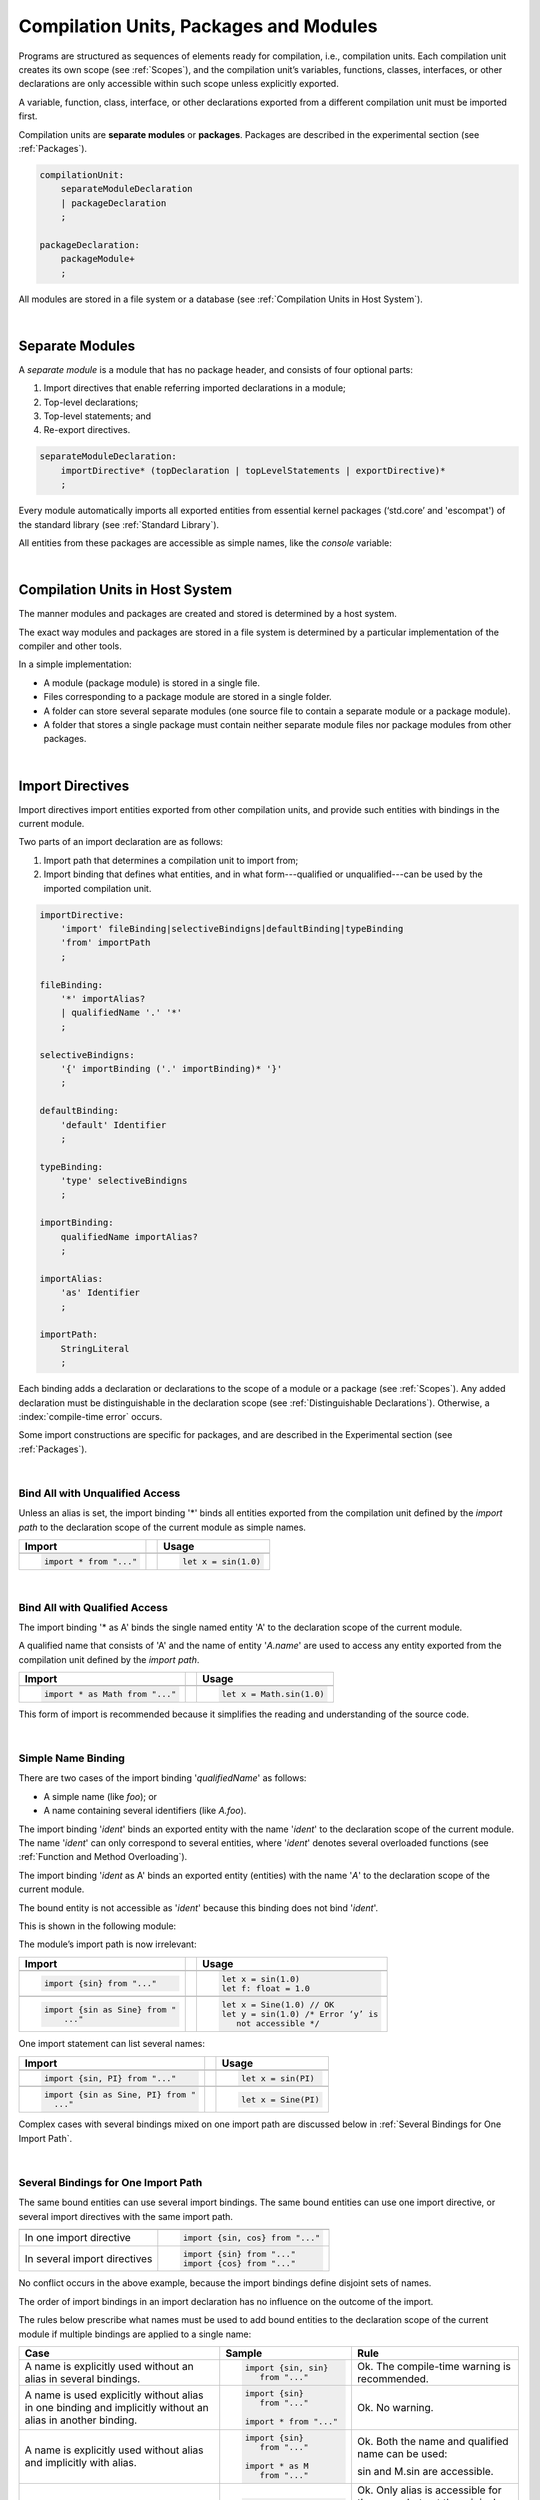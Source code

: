 ..
    Copyright (c) 2021-2023 Huawei Device Co., Ltd.
    Licensed under the Apache License, Version 2.0 (the "License");
    you may not use this file except in compliance with the License.
    You may obtain a copy of the License at
    http://www.apache.org/licenses/LICENSE-2.0
    Unless required by applicable law or agreed to in writing, software
    distributed under the License is distributed on an "AS IS" BASIS,
    WITHOUT WARRANTIES OR CONDITIONS OF ANY KIND, either express or implied.
    See the License for the specific language governing permissions and
    limitations under the License.

.. _Modules and Compilation Units:

Compilation Units, Packages and Modules
#######################################

.. meta:
    frontend_status: Done

Programs are structured as sequences of elements ready for compilation, i.e.,
compilation units. Each compilation unit creates its own scope (see
:ref:`Scopes`), and the compilation unit’s variables, functions, classes,
interfaces, or other declarations are only accessible within such scope unless
explicitly exported.

A variable, function, class, interface, or other declarations exported from a
different compilation unit must be imported first.

Compilation units are **separate modules** or **packages**. Packages are
described in the experimental section (see :ref:`Packages`).

.. code-block:: abnf

    compilationUnit:
        separateModuleDeclaration
        | packageDeclaration
        ;

    packageDeclaration:
        packageModule+
        ;

All modules are stored in a file system or a database (see
:ref:`Compilation Units in Host System`).

.. index::
   compilation unit
   scope
   variable
   function
   class
   interface
   declaration
   access
   import
   separate module
   package
   file system
   database
   host system
   
|

.. _Separate Modules:

Separate Modules
****************

.. meta:
    frontend_status: Done

A *separate module* is a module that has no package header, and consists of
four optional parts:

#. Import directives that enable referring imported declarations in a module;

#. Top-level declarations; 

#. Top-level statements; and

#. Re-export directives.


.. code-block:: abnf

    separateModuleDeclaration:
        importDirective* (topDeclaration | topLevelStatements | exportDirective)*
        ;

Every module automatically imports all exported entities from essential kernel
packages (‘std.core’ and 'escompat') of the standard library (see :ref:`Standard Library`).

All entities from these packages are accessible as simple names, like the
*console* variable:

.. code-block:: typescript
   :linenos:

    // Hello, world! module
    function main() {
      console.log("Hello, world!")
    }

.. index::
   separate module
   package header
   import directive
   imported declaration
   module
   top-level declaration
   top-level statement
   re-export directive
   import
   predefined package
   standard library
   entity
   access
   simple name
   console variable

|

.. _Compilation Units in Host System:

Compilation Units in Host System
**********************************

.. meta:
    frontend_status: Partly

The manner modules and packages are created and stored is determined by a
host system.

The exact way modules and packages are stored in a file system is
determined by a particular implementation of the compiler and other
tools.

In a simple implementation:

-  A module (package module) is stored in a single file.

-  Files corresponding to a package module are stored in a single folder.

-  A folder can store several separate modules (one source file to contain a
   separate module or a package module).

-  A folder that stores a single package must contain neither separate module
   files nor package modules from other packages.

.. index::
   compilation unit
   host system
   module
   package
   file system
   implementation
   package module
   file
   folder
   source file
   separate module

|

.. _Import Directives:

Import Directives
*****************

.. meta:
    frontend_status: Partly

Import directives import entities exported from other compilation units, and
provide such entities with bindings in the current module.

Two parts of an import declaration are as follows:

#. Import path that determines a compilation unit to import from;

#. Import binding that defines what entities, and in what form---qualified
   or unqualified---can be used by the imported compilation unit.

.. index::
   import directive
   compilation unit
   export
   entity
   binding
   module
   import declaration
   import path
   import binding
   qualified form
   unqualified form

.. code-block:: abnf

    importDirective:
        'import' fileBinding|selectiveBindigns|defaultBinding|typeBinding
        'from' importPath
        ;

    fileBinding:
        '*' importAlias?
        | qualifiedName '.' '*'
        ;

    selectiveBindigns:
        '{' importBinding ('.' importBinding)* '}'
        ;

    defaultBinding:
        'default' Identifier
        ;

    typeBinding:
        'type' selectiveBindigns
        ;

    importBinding:
        qualifiedName importAlias?
        ;

    importAlias:
        'as' Identifier
        ;

    importPath:
        StringLiteral
        ;

Each binding adds a declaration or declarations to the scope of a module
or a package (see :ref:`Scopes`).
Any added declaration must be distinguishable in the declaration scope (see
:ref:`Distinguishable Declarations`). Otherwise, a :index:`compile-time error`
occurs.

Some import constructions are specific for packages, and are described in the
Experimental section (see :ref:`Packages`).

.. index::
   binding
   declaration
   module
   package
   declaration scope
   import construction

|

.. _Bind All with Unqualified Access:

Bind All with Unqualified Access
================================

.. meta:
    frontend_status: Partly

Unless an alias is set, the import binding '\*' binds all entities exported
from the compilation unit defined by the *import path* to the declaration scope
of the current module as simple names.

+-------------------------------+--+-------------------------------+
| Import                        |  |  Usage                        |
+===============================+==+===============================+
|                                                                  |
+-------------------------------+--+-------------------------------+
| .. code-block:: typescript    |  | .. code-block:: typescript    |
|                               |  |                               |
|     import * from "..."       |  |     let x = sin(1.0)          |
+-------------------------------+--+-------------------------------+

.. index::
   import binding
   alias
   entity
   export
   compilation unit
   import path
   declaration scope
   simple name
   module

|

.. _Bind All with Qualified Access:

Bind All with Qualified Access
==============================

.. meta:
    frontend_status: Done

The import binding '\* as A' binds the single named entity 'A' to the
declaration scope of the current module.

A qualified name that consists of 'A' and the name of entity '*A.name*'
are used to access any entity exported from the compilation unit defined
by the *import path*.

+---------------------------------+--+-------------------------------+
| Import                          |  |  Usage                        |
+=================================+==+===============================+
|                                                                    |
+---------------------------------+--+-------------------------------+
| .. code-block:: typescript      |  | .. code-block:: typescript    |
|                                 |  |                               |
|     import * as Math from "..." |  |     let x = Math.sin(1.0)     |
+---------------------------------+--+-------------------------------+

This form of import is recommended because it simplifies the reading and
understanding of the source code.

.. index::
   import binding
   qualified access
   named entity
   declaration scope
   module
   qualified name
   entity
   name
   access
   export
   compilation unit
   import path
   source code

|

.. _Simple Name Binding:

Simple Name Binding
===================

.. meta:
    frontend_status: Done

There are two cases of the import binding '*qualifiedName*' as follows:

-  A simple name (like *foo*); or

-  A name containing several identifiers (like *A.foo*).


The import binding '*ident*' binds an exported entity with the name '*ident*'
to the declaration scope of the current module. The name '*ident*' can only
correspond to several entities, where '*ident*' denotes several overloaded
functions (see :ref:`Function and Method Overloading`).

The import binding '*ident* as A' binds an exported entity (entities) with the
name '*A*' to the declaration scope of the current module.

The bound entity is not accessible as '*ident*' because this binding does not
bind '*ident*'.

.. index::
   import binding
   simple name
   identifier
   export
   name
   declaration scope
   overloaded function
   entity
   access
   bound entity
   binding

This is shown in the following module:

.. code-block:: typescript
   :linenos:

    export const PI = 3.14
    export function sin(d: number): number {}

The module’s import path is now irrelevant:

+---------------------------------+--+--------------------------------------+
| Import                          |  |  Usage                               |
+=================================+==+======================================+
|                                                                           |
+---------------------------------+--+--------------------------------------+
| .. code-block:: typescript      |  | .. code-block:: typescript           |
|                                 |  |                                      |
|     import {sin} from "..."     |  |     let x = sin(1.0)                 |
|                                 |  |     let f: float = 1.0               |
+---------------------------------+--+--------------------------------------+
|                                                                           |
+---------------------------------+--+--------------------------------------+
| .. code-block:: typescript      |  | .. code-block:: typescript           |
|                                 |  |                                      |
|     import {sin as Sine} from " |  |     let x = Sine(1.0) // OK          |
|         ..."                    |  |     let y = sin(1.0) /* Error ‘y’ is |
|                                 |  |        not accessible */             |
+---------------------------------+--+--------------------------------------+

One import statement can list several names:

+-------------------------------------+--+---------------------------------+
| Import                              |  | Usage                           |
+=====================================+==+=================================+
|                                                                          |
+-------------------------------------+--+---------------------------------+
| .. code-block:: typescript          |  | .. code-block:: typescript      |
|                                     |  |                                 |
|     import {sin, PI} from "..."     |  |     let x = sin(PI)             |
+-------------------------------------+--+---------------------------------+
|                                                                          |
+-------------------------------------+--+---------------------------------+
| .. code-block:: typescript          |  | .. code-block:: typescript      |
|                                     |  |                                 |
|     import {sin as Sine, PI} from " |  |     let x = Sine(PI)            |
|       ..."                          |  |                                 |
+-------------------------------------+--+---------------------------------+

Complex cases with several bindings mixed on one import path are discussed
below in :ref:`Several Bindings for One Import Path`.

.. index::
   import statement
   import path
   binding

|

.. _Several Bindings for One Import Path:

Several Bindings for One Import Path
====================================

The same bound entities can use several import bindings. The same bound
entities can use one import directive, or several import directives with
the same import path.

+---------------------------------+-----------------------------------+
|                                 |                                   |
+---------------------------------+-----------------------------------+
|                                 | .. code-block:: typescript        |
| In one import directive         |                                   |
|                                 |     import {sin, cos} from "..."  |
+---------------------------------+-----------------------------------+
|                                 | .. code-block:: typescript        |
| In several import directives    |                                   |
|                                 |     import {sin} from "..."       |
|                                 |     import {cos} from "..."       |
+---------------------------------+-----------------------------------+

No conflict occurs in the above example, because the import bindings
define disjoint sets of names.

The order of import bindings in an import declaration has no influence
on the outcome of the import.

The rules below prescribe what names must be used to add bound entities
to the declaration scope of the current module if multiple bindings are
applied to a single name:

.. index::
   import binding
   bound entity
   import directive
   import path
   import declaration
   import outcome
   declaration scope

+-----------------------------+----------------------------+------------------------------+
| Case                        | Sample                     | Rule                         |
+=============================+============================+==============================+
|                             | .. code-block:: typescript |                              |
| A name is explicitly used   |                            | Ok. The compile-time         |
| without an alias in several |      import {sin, sin}     | warning is recommended.      |
| bindings.                   |         from "..."         |                              |
+-----------------------------+----------------------------+------------------------------+
|                             | .. code-block:: typescript |                              |
| A name is used explicitly   |                            | Ok. No warning.              |
| without alias in one binding|     import {sin}           |                              |
| and implicitly without an   |        from "..."          |                              |
| alias in another binding.   |                            |                              |
|                             |     import * from "..."    |                              |
|                             |                            |                              |
+-----------------------------+----------------------------+------------------------------+
|                             | .. code-block:: typescript |                              |
| A name is explicitly used   |                            | Ok. Both the name and        |
| without alias and implicitly|     import {sin}           | qualified name can be used:  |
| with alias.                 |        from "..."          |                              |
|                             |                            | sin and M.sin are            |
|                             |     import * as M          | accessible.                  |
|                             |        from "..."          |                              |
+-----------------------------+----------------------------+------------------------------+
|                             | .. code-block:: typescript |                              |
| A name is explicitly used   |                            | Ok. Only alias is accessible |
| with alias and implicitly   |                            | for the name, but not the    |
| without alias.              |     import {sin as Sine}   | original one:                |
|                             |       from "..."           |                              |
|                             |                            | - Sine is accessible;        |
|                             |     import * from "..."    |                              |
|                             |                            | - sin is not accessible.     |
+-----------------------------+----------------------------+------------------------------+
|                             | .. code-block:: typescript |                              |
| A name is explicitly        |                            | Ok. Both variants            |
| used with alias and         |                            |   can be used:               |
| implicitly with alias.      |     import {sin as Sine}   |                              |
|                             |        from "..."          | - Sine is accessible;        |
|                             |                            |                              |
|                             |     import * as M          | - M.sin is accessible.       |
|                             |        from "..."          |                              |
+-----------------------------+----------------------------+------------------------------+
|                             | .. code-block:: typescript |                              |
| A name is explicitly used   |                            | Compile-time error.          |
| with alias several times.   |                            | Or warning?                  |
|                             |     import                 |                              |
|                             |        {sin as Sine},      |                              |
|                             |        sin as SIN          |                              |
|                             |        from "..."          |                              |
+-----------------------------+----------------------------+------------------------------+

.. index::
   compile-time error
   name
   import
   alias
   access
   
|

.. _Default Import Binding:

Default Import Binding
======================

.. meta:
    frontend_status: Partly

Default import binding allows to import a declaration exported from some
module as default export. Knowing the actual name of the declaration is not
required as the new name is given at importing.
A :index:`compile-time error` occurs if another form of import is used to
import an entity initially exported as default.

.. code-block:: typescript
   :linenos:

    import DefaultExportedItemBindedName from ".../someFile"
    function foo () {
      let v = new DefaultExportedItemBindedName()
      // instance of class 'SomeClass' be created here
    }

    // SomeFile
    export default class SomeClass {}

.. index::
   import binding
   default import binding
   import
   declaration
   default export
   module

|

.. _Type Binding:

Type Binding
============

Type import binding allows importing only the type declarations exported from
some module or package. These declarations can be exported normally, or by
using the *export type* form. The difference between *import* and 
*import type* is that the the first form imports all top-level declarations
which were exported while the second one imports only exported types.


..
  The difference between *import type* and all
  other forms of import is that the names of types being imported cannot be used
  witin new expressions; the initialization code of a module or a package a type
  is imported from is not executed. There are four cases as presented in the
  table below:

..
  +--------+-----------+------------------+
  |        | Export    |  Export Type     |
  +========+===========+==================+
  | import | no limits |  no new,         |
  |        |           |  no module init  |
  +--------+-----------+------------------+
  | import | no new,   |  no new,         |
  | type   | no module |  no module init  |
  |        | init      |                  |
  +--------+-----------+------------------+

..
  If the keyword *type* is used in some import/export directives, then it
  immediately changes the manner the *type* can be used. The *type* can only
  be used as a parameter type, or as a type of some variable initialized by
  a function or a method.

.. code-block:: typescript
   :linenos:

    // File module.ets
    console.log ("Module initialization code")
      // Takes care of top-level variables initizlization

    export class StandardExportedClass // exported class type

    class ClassForExport {}
    export type {ClassForExport} // class exported as type only

    // MainProgram.ets

    import type {StandardExportedClass as IT1, ClassForExport as IT2}
       from "./module.ets"
    import {StandardExportedClass as GIT1, ClassForExport as GIT2}
       from "./module.ets"

    let c1 = new IT1 // compile-time error: cannot create objects of type IT1
    let c2 = new IT2 // compile-time error: cannot create objects of type IT2
    let c3 = new GIT1 // OK, `Module initialization code` be printed
    let c4 = new GIT2 // compile-time error: cannot create objects of type GIT2


|

.. _Import Path:

Import Path
===========

.. meta:
    frontend_status: Partly

Import path is a string literal---represented as a combination of the
slash character '/' and a sequence alpha-numeric characters---that determines
how an imported compilation unit must be placed.

The slash character '/' is used in import paths irrespective of the host system.
The backslash character is not used in this context.

In most file systems, an import path looks like a file path; *relative* (see
below) and *non-relative* import paths have different *resolutions* that map
the import path to a file path of the host system.

The compiler uses the following rule to define the kind of imported
compilation units, and the exact placement of the source code:

-  If import path refers to a folder denoted by the last name in the resolved
   file path, then the compiler imports the package which resides in that
   folder. The source code of the package is all the |LANG| source files in
   that folder.

-  Otherwise, the compiler imports the module that the import path refers to.
   The source code of the module is the file with the extension provided
   within the import path, or——if none is so provided——appended by the compiler.


.. index::
   import binding
   import path
   string literal
   compilation unit
   file system
   file path
   relative import path
   non-relative import path
   resolution
   host system
   source code
   package
   module
   folder
   extension
   resolving
   filename

A **relative import path** starts with './' or '../' as in the following
examples:

.. code-block:: typescript
   :linenos:

    "./components/entry"
    "../constants/http"

Resolving a *relative import* is relative to the importing file. *Relative
import* is used for compilation units to maintain their relative location.

.. code-block:: typescript
   :linenos:

    import * as Utils from "./mytreeutils"

Other import paths are **non-relative** as in the examples below:

.. code-block:: typescript
   :linenos:

    "/net/http"
    "std/components/treemap"

Resolving a *non-relative path* depends on the compiler environment. The
definition of the compiler environment can be particularly provided in a
configuration file or environment variables.

The *base URL* setting is used to resolve a path that starts with '/';
*path mapping* is used in all other cases. Resolution details depend on
the implementation.

For a simple implementation, the configuration file *stsconfig.json*
(file name, placement, and format are implementation-specific) is used.
The file contains the following lines:

.. index::
   relative import path
   imported file
   compilation unit
   relative location
   non-relative import path
   configuration file
   environment variable
   resolving
   base URL
   path mapping
   resolution
   implementation

.. code-block:: typescript
   :linenos:

    "baseUrl": "/home/project",
    "paths": {
    "std": "/sts/stdlib"
    }

In the example above, '/net/http' is resolved to '/home/project/net/http',
and 'std/components/treemap' to '/sts/stdlib/components/treemap'.

|

.. _Default Import:

Default Import
**************

.. meta:
    frontend_status: Done
    todo: now core, containers, math and time are also imported because of stdlib internal dependencies
    todo: fix stdlib and tests, then import only core by default
    todo: add escompat to spec and default

A compilation unit automatically imports all entities exported from the
predefined package ‘std.core’. All entities from this package can be accessed
as simple names.

.. code-block:: typescript
   :linenos:

    function main() {

      let myException = new Exception { ... }
        // class Exception is defined in the 'std.core' package

      console.log("Hello")
        // 'console' variable is defined in the 'std.core' package

    }

.. index::
   compilation unit
   import
   exported entity
   package
   access
   simple name

|

.. _Dynamic Import:

Dynamic Import
**************

TBD


|

.. _Top-level Declarations:

Top-level Declarations
**********************

.. meta:
    frontend_status: Done

*Top-level type declarations* declare top-level types (*class*,
*interface*, or *enum*), top-level variables, constants, or
functions, and can be exported.

.. code-block:: abnf

    topDeclaration:
        ('export' 'default'?)?
        ( typeDeclaration
        | typeAlias
        | variableDeclarations
        | constantDeclarations
        | functionDeclaration
        | extensionFunctionDeclaration
        )
        ;

.. code-block:: typescript
   :linenos:

    export let x: number[], y: number

.. index::
   top-level type declaration
   top-level type
   class
   interface
   enum
   variable
   constant
   function
   export

|

.. _Exported Declarations:

Exported Declarations
=====================

.. meta:
    frontend_status: Done

Top-level declarations can use export modifiers to 'export' declared names.
A declared name is considered *private* if not exported; a name declared
*private* can be used only inside the compilation unit it is declared in.

.. code-block:: typescript
   :linenos:

    export class Point {}
    export let Origin = new Point(0, 0)
    export function Distance(p1: Point, p2: Point): number {
      // ...
    }

In addition, only one top-level declaration can be exported by using the default
export scheme. It allows to not specify the declared name at importing (see
:ref:`Default Import Binding` for details). A :index:`compile-time error`
occurs if more than one top-level declaration is marked as *default*.

.. code-block:: typescript
   :linenos:

    export default let PI = 3.141592653589

.. index::
   exported declaration
   top-level declaration
   export modifier
   export
   declared name
   private
   compilation unit
   default export scheme
   import

|

.. _Export Directives:

Export Directives
*****************

.. meta:
    frontend_status: None
    todo: Now all symbols are exported (not only one with export declaration) because of stdlib internal dependencies
    todo: Fix stdlib and test, then restrict exporting everything

The *export directive* allows specifying a selective list of exported
declarations with optional renaming, or re-exporting declarations from
other compilation units.

.. code-block:: abnf

    exportDirective:
        selectiveExportDirective | reExportDirective | exportTypeDirective
        ;

.. index::
   export directive
   exported declaration
   renaming
   re-export
   compilation unit

|

.. _Selective Export Directive:

Selective Export Directive
==========================

In addition, each exported declaration can be marked as *exported*
by explicitly listing the names of exported declarations, with
optional renaming.

.. code-block:: abnf

    selectiveExportDirective:
        'export' selectiveBindigns
        ;

An export list directive uses the same syntax as an import directive with
*selective bindings*:

.. code-block:: typescript
   :linenos:

    export { d1, d2 as d3}

The above directive exports 'd1' by its name, and 'd2' as 'd3'. The name 'd2'
is not accessible in the modules that import this module.

.. index::
   selective export directive
   exported declaration
   renaming
   export list directive
   import directive
   selective binding
   module
   access

|

.. _Export Type Directive:

Export Type Directive
=====================

In addition to export which is attached to some declaration a programmer may
wish to export as a type particular class or interface which was already
declared or export already declared type under a different name. That can be
done with help of *export type* directive. Its syntax is presented below.

.. code-block:: abnf

    exportTypeDirective:
        'export' 'type' selectiveBindigns
        ;

If class or interface was exported with this scheme then its usage is limited
similar to limitations described in *import type* directive section (see `:ref:Type Binding`).

It is a compile-time error if a class or interface was already declared as
exported and then later *export type* is applied for the same class or
interafce name.

Example below shows how this can be used

.. code-block:: typescript
   :linenos:

    class A {}

    export type {A}  // export as type aleady declared class type

    export type MyA = A // name MyA is declared and exported as type

    export type {MyA} // compile-time error as MyA was aleardy exported

|

.. _Re-Export Directive:

Re-Export Directive
===================

In addition to exporting what is declared in the module, it is possible to
re-export declarations that are part of export of the other modules. Only
limited re-export possibilities are currently supported.

It is possible to re-export particular declarations, or all declarations
from a module. When re-exporting, new names can be given, which is similar
to importing, but the direction of such action is opposite.

The appropriate grammar is presented below:

.. code-block:: abnf

    reExportDirective:
        'export' ('*' | selectiveBindigns) 'from' importPath
        ;


The examples below illustrate how re-export works in practice:

.. code-block:: typescript
   :linenos:

    export * from "path_to_the_module" // re-export all exported declarations
    export { d1, d2 as d3} from "path_to_the_module"
       // re-export particular declarations some under new name

.. index::
   re-export
   re-export directive
   re-export declaration
   module

|

.. _Top-Level Statements:

Top-Level Statements
********************

.. meta:
    frontend_status: Partly

A separate module can contain sequences of statements that logically
comprise one sequence of statements:

.. code-block:: abnf

    topLevelStatements:
        statements
        ;

A module can contain any number of top-level statements that logically
merge into a single sequence in the textual order:

.. code-block:: typescript
   :linenos:

      statements_1
      /* top-declarations */
      statements_2

The above sequence is equal to the following:

.. code-block:: typescript
   :linenos:

      /* top-declarations */
      statements_1; statements_2

.. index::
   separate module
   statement
   top-level statement
   sequence

All top-level statements are executed only once before the call to any other
function, or access to any top-level variable of the separate module.
This also works when a function of the module is used as *program entry
point*.

.. code-block:: typescript
   :linenos:

      // Source file A
      {
        console.log ("A.top-level statements")
      }

      // Source file B
      import * from "Source file A "
      function main () {
         console.log ("B.main")
      }

The output will be:

A. Top-level statements;
B. Main.

A :index:`compile-time error` occurs if a top-level statement is a return
statement (:ref:`Expression Statements`).

.. index::
   top-level statement
   execution
   function
   access
   top-level variable
   separate module
   statement
   output
   return statement

|

.. _Program Entry Point main:

Program Entry Point (`main`)
****************************

.. meta:
    frontend_status: Partly

A program (application) entry point is the top-level ``main`` function. The
function must have either no parameters, or one parameter of the string ``[]``
type. Its return type is either ``void``, or ``int``. No overloading is allowed
for the entry point function.

The example below illustrates different forms of valid and invalid entry points:

.. code-block:: typescript
   :linenos:

    function main() {
      // Option 1: skip the return type - identical to :void
    }

    function main(): void {
      // Option 2: explicit :void - no return in the function body required
    }

    function main(): int {
      // Option 3: explicit :int - return is required
      return 0
    }

    function main(): string { // compile-time error: incorrect main signature
      return ""
    }

    function main(p: number) { // compile-time error: incorrect main signature
    }

.. index::
   top-level function
   top-level main function
   program entry point
   application entry point
   parameter
   string
   return type
   void
   int
   overloading
   entry point function
   entry point

.. raw:: pdf

   PageBreak

